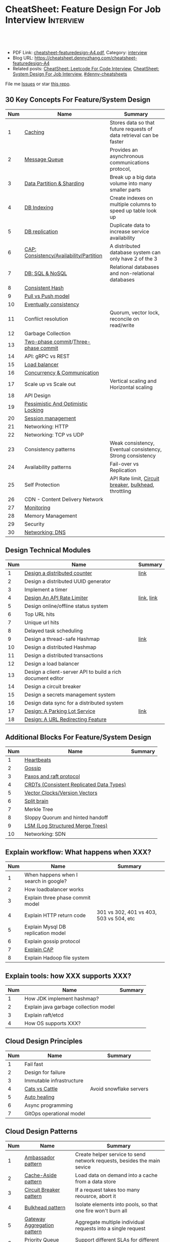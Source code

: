 * CheatSheet: Feature Design For Job Interview                    :Interview:
:PROPERTIES:
:type:     language
:export_file_name: cheatsheet-featuredesign-A4.pdf
:END:

#+BEGIN_HTML
<a href="https://github.com/dennyzhang/cheatsheet.dennyzhang.com/tree/master/cheatsheet-featuredesign-A4"><img align="right" width="200" height="183" src="https://www.dennyzhang.com/wp-content/uploads/denny/watermark/github.png" /></a>
<div id="the whole thing" style="overflow: hidden;">
<div style="float: left; padding: 5px"> <a href="https://www.linkedin.com/in/dennyzhang001"><img src="https://www.dennyzhang.com/wp-content/uploads/sns/linkedin.png" alt="linkedin" /></a></div>
<div style="float: left; padding: 5px"><a href="https://github.com/dennyzhang"><img src="https://www.dennyzhang.com/wp-content/uploads/sns/github.png" alt="github" /></a></div>
<div style="float: left; padding: 5px"><a href="https://www.dennyzhang.com/slack" target="_blank" rel="nofollow"><img src="https://www.dennyzhang.com/wp-content/uploads/sns/slack.png" alt="slack"/></a></div>
</div>

<br/><br/>
<a href="http://makeapullrequest.com" target="_blank" rel="nofollow"><img src="https://img.shields.io/badge/PRs-welcome-brightgreen.svg" alt="PRs Welcome"/></a>
#+END_HTML

- PDF Link: [[https://github.com/dennyzhang/cheatsheet.dennyzhang.com/blob/master/cheatsheet-featuredesign-A4/cheatsheet-featuredesign-A4.pdf][cheatsheet-featuredesign-A4.pdf]], Category: [[https://cheatsheet.dennyzhang.com/category/interview/][interview]]
- Blog URL: https://cheatsheet.dennyzhang.com/cheatsheet-featuredesign-A4
- Related posts: [[https://cheatsheet.dennyzhang.com/cheatsheet-leetcode-A4][CheatSheet: Leetcode For Code Interview]], [[https://cheatsheet.dennyzhang.com/cheatsheet-systemdesign-A4][CheatSheet: System Design For Job Interview]], [[https://github.com/topics/denny-cheatsheets][#denny-cheatsheets]]

File me [[https://github.com/dennyzhang/cheatsheet.dennyzhang.com/issues][Issues]] or star [[https://github.com/dennyzhang/cheatsheet.dennyzhang.com][this repo]].
** 30 Key Concepts For Feature/System Design
| Num | Name                                    | Summary                                                             |
|-----+-----------------------------------------+---------------------------------------------------------------------|
|   1 | [[https://architect.dennyzhang.com/explain-cache][Caching]]                                 | Stores data so that future requests of data retrieval can be faster |
|   2 | [[https://architect.dennyzhang.com/explain-messagequeue][Message Queue]]                           | Provides an asynchronous communications protocol,                   |
|   3 | [[https://architect.dennyzhang.com/explain-partition][Data Partition & Sharding]]               | Break up a big data volume into many smaller parts                  |
|   4 | [[https://architect.dennyzhang.com/explain-indexing][DB Indexing]]                             | Create indexes on multiple columns to speed up table look up        |
|   5 | [[https://architect.dennyzhang.com/explain-db-replication][DB replication]]                          | Duplicate data to increase service availability                     |
|   6 | [[https://architect.dennyzhang.com/explain-cap][CAP: Consistency/Availability/Partition]] | A distributed database system can only have 2 of the 3              |
|   7 | [[https://architect.dennyzhang.com/explain-nosql][DB: SQL & NoSQL]]                         | Relational databases and non-relational databases                   |
|-----+-----------------------------------------+---------------------------------------------------------------------|
|   8 | [[https://architect.dennyzhang.com/explain-consistent-hash][Consistent Hash]]                         |                                                                     |
|   9 | [[https://architect.dennyzhang.com/explain-poll-push][Pull vs Push model]]                      |                                                                     |
|  10 | [[https://architect.dennyzhang.com/explain-eventualconsistency][Eventually consistency]]                  |                                                                     |
|  11 | Conflict resolution                     | Quorum, vector lock, reconcile on read/write                        |
|  12 | Garbage Collection                      |                                                                     |
|-----+-----------------------------------------+---------------------------------------------------------------------|
|  13 | [[https://en.wikipedia.org/wiki/Two-phase_commit_protocol][Two-phase commit]]/[[https://en.wikipedia.org/wiki/Three-phase_commit_protocol][Three-phase commit]]     |                                                                     |
|  14 | API: gRPC vs REST                       |                                                                     |
|  15 | [[https://architect.dennyzhang.com/explain-loadbalancer][Load balancer]]                           |                                                                     |
|  16 | [[https://architect.dennyzhang.com/explain-coordination][Concurrency & Communication]]             |                                                                     |
|  17 | Scale up vs Scale out                   | Vertical scaling and Horizontal scaling                             |
|  18 | API Design                              |                                                                     |
|  19 | [[https://architect.dennyzhang.com/explain-locks][Pessimistic And Optimistic Locking]]      |                                                                     |
|  20 | [[https://architect.dennyzhang.com/explain-session][Session management]]                      |                                                                     |
|  21 | Networking: HTTP                        |                                                                     |
|  22 | Networking: TCP vs UDP                  |                                                                     |
|  23 | Consistency patterns                    | Weak consistency, Eventual consistency, Strong consistency          |
|  24 | Availability patterns                   | Fail-over vs Replication                                            |
|  25 | Self Protection                         | API Rate limit, [[https://en.wikipedia.org/wiki/Circuit_breaker][Circuit breaker]], [[https://en.wikipedia.org/wiki/Bulkhead_(partition)][bulkhead]], throttling               |
|  26 | CDN - Content Delivery Network          |                                                                     |
|  27 | [[https://architect.dennyzhang.com/explain-monitoring][Monitoring]]                              |                                                                     |
|  28 | Memory Management                       |                                                                     |
|  29 | Security                                |                                                                     |
|  30 | [[https://architect.dennyzhang.com/explain-dns][Networking: DNS]]                         |                                                                     |
#+TBLFM: $1=@-1$1+1;N

#+BEGIN_HTML
<a href="https://cheatsheet.dennyzhang.com"><img align="right" width="185" height="37" src="https://raw.githubusercontent.com/dennyzhang/cheatsheet.dennyzhang.com/master/images/cheatsheet_dns.png"></a>
#+END_HTML
** Design Technical Modules
| Num | Name                                                       | Summary    |
|-----+------------------------------------------------------------+------------|
|   1 | [[https://architect.dennyzhang.com/design-distributed-counter][Design a distributed counter]]                               | [[https://www.slideshare.net/kevinweil/rainbird-realtime-analytics-at-twitter-strata-2011/59-If_You_Only_Remember_One][link]]       |
|-----+------------------------------------------------------------+------------|
|   2 | Design a distributed UUID generator                        |            |
|   3 | Implement a timer                                          |            |
|   4 | [[https://architect.dennyzhang.com/design-api-limiter/][Design An API Rate Limiter]]                                 | [[https://nordicapis.com/everything-you-need-to-know-about-api-rate-limiting/][link]], [[https://konghq.com/blog/how-to-design-a-scalable-rate-limiting-algorithm/][link]] |
|   5 | Design online/offline status system                        |            |
|   6 | Top URL hits                                               |            |
|   7 | Unique url hits                                            |            |
|   8 | Delayed task scheduling                                    |            |
|   9 | Design a thread-safe Hashmap                               | [[https://github.com/donnemartin/system-design-primer/blob/master/solutions/object_oriented_design/hash_table/hash_map.ipynb][link]]       |
|  10 | Design a distributed Hashmap                               |            |
|  11 | Design a distributed transactions                          |            |
|  12 | Design a load balancer                                     |            |
|  13 | Design a client-server API to build a rich document editor |            |
|  14 | Design a circuit breaker                                   |            |
|  15 | Design a secrets management system                         |            |
|  16 | Design data sync for a distributed system                  |            |
|  17 | [[https://architect.dennyzhang.com/design-parkinglot/][Design: A Parking Lot Service]]                              | [[https://github.com/donnemartin/system-design-primer/blob/master/solutions/object_oriented_design/parking_lot/parking_lot.ipynb][link]]       |
|  18 | [[https://architect.dennyzhang.com/design-url-redirect/][Design: A URL Redirecting Feature]]                          |            |
#+TBLFM: $1=@-1$1+1;N
** Additional Blocks For Feature/System Design
| Num | Name                                     | Summary |
|-----+------------------------------------------+---------|
|   1 | [[https://architect.dennyzhang.com/explain-heartbeat][Heartbeats]]                               |         |
|   2 | [[https://architect.dennyzhang.com/explain-gossip][Gossip]]                                   |         |
|   3 | [[https://architect.dennyzhang.com/design-explain-paxos][Paxos and raft protocol]]                  |         |
|   4 | [[https://architect.dennyzhang.com/explain-crdts][CRDTs (Consistent Replicated Data Types)]] |         |
|   5 | [[https://architect.dennyzhang.com/explain-vector-clocks][Vector Clocks/Version Vectors]]            |         |
|   6 | [[https://architect.dennyzhang.com/explain-split-brain][Split brain]]                              |         |
|   7 | Merkle Tree                              |         |
|   8 | Sloppy Quorum and hinted handoff         |         |
|   9 | [[https://architect.dennyzhang.com/explain-lsm][LSM (Log Structured Merge Trees)]]         |         |
|  10 | Networking: SDN                          |         |
#+TBLFM: $1=@-1$1+1;N
[[image-blog:CheatSheet: Feature Design For Job Interview][https://raw.githubusercontent.com/dennyzhang/cheatsheet.dennyzhang.com/master/cheatsheet-featuredesign-A4/dynamo-summary.png]]
** Explain workflow: What happens when XXX?
| Num | Name                                  | Summary                                 |
|-----+---------------------------------------+-----------------------------------------|
|   1 | When happens when I search in google? |                                         |
|   2 | How loadbalancer works                |                                         |
|   3 | Explain three phase commit model      |                                         |
|   4 | Explain HTTP return code              | 301 vs 302, 401 vs 403, 503 vs 504, etc |
|   5 | Explain Mysql DB replication model    |                                         |
|   6 | Explain gossip protocol               |                                         |
|   7 | [[https://architect.dennyzhang.com/explain-cap][Explain CAP]]                           |                                         |
|   8 | Explain Hadoop file system            |                                         |
#+TBLFM: $1=@-1$1+1;N
** Explain tools: how XXX supports XXX?
| Num | Name                                  | Summary |
|-----+---------------------------------------+---------|
|   1 | How JDK implement hashmap?            |         |
|   2 | Explain java garbage collection model |         |
|   3 | Explain raft/etcd                     |         |
|   4 | How OS supports XXX?                  |         |
#+TBLFM: $1=@-1$1+1;N
** Cloud Design Principles
| Num | Name                     | Summary                 |
|-----+--------------------------+-------------------------|
|   1 | Fail fast                |                         |
|   2 | Design for failure       |                         |
|   3 | Immutable infrastructure |                         |
|   4 | [[https://www.engineyard.com/blog/pets-vs-cattle][Cats vs Cattle]]           | Avoid snowflake servers |
|   5 | [[https://docs.microsoft.com/en-us/azure/architecture/guide/design-principles/self-healing][Auto healing]]             |                         |
|   6 | Async programming        |                         |
|   7 | GitOps operational model |                         |
#+TBLFM: $1=@-1$1+1;N

#+BEGIN_HTML
<a href="https://cheatsheet.dennyzhang.com"><img align="right" width="185" height="37" src="https://raw.githubusercontent.com/dennyzhang/cheatsheet.dennyzhang.com/master/images/cheatsheet_dns.png"></a>
#+END_HTML
** Cloud Design Patterns
| Num | Name                        | Summary                                                                 |
|-----+-----------------------------+-------------------------------------------------------------------------|
|   1 | [[https://docs.microsoft.com/en-us/azure/architecture/patterns/ambassador][Ambassador pattern]]          | Create helper service to send network requests, besides the main sevice |
|   2 | [[https://docs.microsoft.com/en-us/azure/architecture/patterns/cache-aside][Cache-Aside pattern]]         | Load data on demand into a cache from a data store                      |
|   3 | [[https://docs.microsoft.com/en-us/azure/architecture/patterns/circuit-breaker][Circuit Breaker pattern]]     | If a request takes too many reousrce, abort it                          |
|   4 | [[https://docs.microsoft.com/en-us/azure/architecture/patterns/bulkhead][Bulkhead pattern]]            | Isolate elements into pools, so that one fire won't burn all            |
|   5 | [[https://docs.microsoft.com/en-us/azure/architecture/patterns/gateway-aggregation][Gateway Aggregation pattern]] | Aggregate multiple individual requests into a single request            |
|   6 | [[https://docs.microsoft.com/en-us/azure/architecture/patterns/priority-queue][Priority Queue pattern]]      | Support different SLAs for different individual clients                 |
|   7 | [[https://docs.microsoft.com/en-us/azure/architecture/patterns/strangler][Strangler pattern]]           | Incrementally migrate a legacy system piece by piece                    |
#+TBLFM: $1=@-1$1+1;N

** Misc
| Num | Name                                                                            | Summary                           |
|-----+---------------------------------------------------------------------------------+-----------------------------------|
|   1 | How to store 2TB data into 3 disks of 1TB. And be tolerant for one disk failure | A, B, C. And C = A XOR B          |
|   2 | Find out the difference between two files. Majority of these two are the same   | [[https://code.dennyzhang.com/followup-lcs][#lcs - Longest Common Subsequence]] |
|   3 | How to support feature of "diff 1.txt 2. txt"                                   |                                   |
|   4 | Avoid double payment in a distributed payment system                            | [[https://medium.com/airbnb-engineering/avoiding-double-payments-in-a-distributed-payments-system-2981f6b070bb][link]]                              |
#+TBLFM: $1=@-1$1+1;N
** Top 20 Object-Oriented Design Problems
| Num | Problem                         | Category/Tag           | Example                                                                            |
|-----+---------------------------------+------------------------+------------------------------------------------------------------------------------|
|   1 | Cache                           | [[https://code.dennyzhang.com/review-linkedlist][#linkedlist]], [[https://code.dennyzhang.com/review-oodesign][#oodesign]] | [[https://code.dennyzhang.com/lru-cache][Leetcode: LRU Cache]], [[https://code.dennyzhang.com/lfu-cache][Leetcode: LFU Cache]], [[https://code.dennyzhang.com/all-oone-data-structure][Leetcode: All O`one Data Structure]]       |
|   2 | Throttling                      | [[https://code.dennyzhang.com/review-linkedlist][#linkedlist]], [[https://code.dennyzhang.com/review-oodesign][#oodesign]] | [[https://code.dennyzhang.com/design-hit-counter][Leetcode: Design Hit Counter]], [[https://code.dennyzhang.com/logger-rate-limiter][Leetcode: Logger Rate Limiter]]                        |
|   3 | Iterator                        | [[https://code.dennyzhang.com/review-oodesign][#oodesign]]              | [[https://code.dennyzhang.com/binary-search-tree-iterator][Leetcode: Binary Search Tree Iterator]], [[https://code.dennyzhang.com/design-compressed-string-iterator][Leetcode: Design Compressed String Iterator]] |
|   4 | Design Log Storage System       | [[https://code.dennyzhang.com/review-oodesign][#oodesign]]              | [[https://code.dennyzhang.com/design-log-storage-system][Leetcode: Design Log Storage System]]                                                |
|   5 | Linked List with random access  | [[https://code.dennyzhang.com/review-oodesign][#oodesign]]              | [[https://code.dennyzhang.com/design-linked-list][Leetcode: Design Linked List]]                                                       |
|   6 | Max Stack                       | [[https://code.dennyzhang.com/review-stack][#stack]] , [[https://code.dennyzhang.com/review-oodesign][#oodesign]]     | [[https://code.dennyzhang.com/max-stack][Leetcode: Max Stack]]                                                                |
|   7 | Design HashMap                  | [[https://code.dennyzhang.com/review-oodesign][#oodesign]]              | [[https://code.dennyzhang.com/design-hashmap][Leetcode: Design HashMap]]                                                           |
|   8 | Circular Queue                  | [[https://code.dennyzhang.com/review-oodesign][#oodesign]]              | [[https://code.dennyzhang.com/design-circular-queue][Leetcode: Design Circular Queue]], [[https://code.dennyzhang.com/design-circular-deque][Leetcode: Design Circular Deque]]                   |
|   9 | Trie tree                       | [[https://code.dennyzhang.com/review-oodesign][#oodesign]]              | [[https://code.dennyzhang.com/implement-trie-prefix-tree][Leetcode: Implement Trie (Prefix Tree)]]                                             |
|  10 | Get Median                      | [[https://code.dennyzhang.com/review-oodesign][#oodesign]]              | [[https://code.dennyzhang.com/find-median-from-data-stream][Leetcode: Find Median from Data Stream]]                                             |
|  11 | Range Sum Query                 | [[https://code.dennyzhang.com/review-oodesign][#oodesign]]              | [[https://code.dennyzhang.com/range-sum-query-mutable][Leetcode: Range Sum Query - Mutable]], [[https://code.dennyzhang.com/range-sum-query-immutable][Leetcode: Range Sum Query - Immutable]]         |
|  12 | Design File System              | [[https://code.dennyzhang.com/review-oodesign][#oodesign]]              | [[https://code.dennyzhang.com/design-file-system][Leetcode: Design File System]]                                                       |
|  13 | Insert Delete GetRandom O(1)    | [[https://code.dennyzhang.com/review-oodesign][#oodesign]], [[https://code.dennyzhang.com/review-random][#random]]     | [[https://code.dennyzhang.com/insert-delete-getrandom-o1][Leetcode: Insert Delete GetRandom O(1)]]                                             |
|  14 | Insert Delete GetRandom O(1) II | [[https://code.dennyzhang.com/review-oodesign][#oodesign]], [[https://code.dennyzhang.com/review-random][#random]]     | [[https://code.dennyzhang.com/insert-delete-getrandom-o1-duplicates-allowed][Leetcode: Insert Delete GetRandom O(1) - Duplicates allowed]]                        |
#+TBLFM: $1=@-1$1+1;N
** More Resources
License: Code is licensed under [[https://www.dennyzhang.com/wp-content/mit_license.txt][MIT License]].

https://github.com/donnemartin/system-design-primer

https://github.com/binhnguyennus/awesome-scalability

https://docs.microsoft.com/en-us/azure/architecture/patterns/
#+BEGIN_HTML
<a href="https://cheatsheet.dennyzhang.com"><img align="right" width="201" height="268" src="https://raw.githubusercontent.com/USDevOps/mywechat-slack-group/master/images/denny_201706.png"></a>

<a href="https://cheatsheet.dennyzhang.com"><img align="right" src="https://raw.githubusercontent.com/dennyzhang/cheatsheet.dennyzhang.com/master/images/cheatsheet_dns.png"></a>
#+END_HTML
* org-mode configuration                                           :noexport:
#+STARTUP: overview customtime noalign logdone showall
#+DESCRIPTION:
#+KEYWORDS:
#+LATEX_HEADER: \usepackage[margin=0.6in]{geometry}
#+LaTeX_CLASS_OPTIONS: [8pt]
#+LATEX_HEADER: \usepackage[english]{babel}
#+LATEX_HEADER: \usepackage{lastpage}
#+LATEX_HEADER: \usepackage{fancyhdr}
#+LATEX_HEADER: \pagestyle{fancy}
#+LATEX_HEADER: \fancyhf{}
#+LATEX_HEADER: \rhead{Updated: \today}
#+LATEX_HEADER: \rfoot{\thepage\ of \pageref{LastPage}}
#+LATEX_HEADER: \lfoot{\href{https://github.com/dennyzhang/cheatsheet.dennyzhang.com/tree/master/cheatsheet-featuredesign-A4}{GitHub: https://github.com/dennyzhang/cheatsheet.dennyzhang.com/tree/master/cheatsheet-featuredesign-A4}}
#+LATEX_HEADER: \lhead{\href{https://cheatsheet.dennyzhang.com/cheatsheet-slack-A4}{Blog URL: https://cheatsheet.dennyzhang.com/cheatsheet-featuredesign-A4}}
#+AUTHOR: Denny Zhang
#+EMAIL:  denny@dennyzhang.com
#+TAGS: noexport(n)
#+PRIORITIES: A D C
#+OPTIONS:   H:3 num:t toc:nil \n:nil @:t ::t |:t ^:t -:t f:t *:t <:t
#+OPTIONS:   TeX:t LaTeX:nil skip:nil d:nil todo:t pri:nil tags:not-in-toc
#+EXPORT_EXCLUDE_TAGS: exclude noexport
#+SEQ_TODO: TODO HALF ASSIGN | DONE BYPASS DELEGATE CANCELED DEFERRED
#+LINK_UP:
#+LINK_HOME:
* #  --8<-------------------------- separator ------------------------>8-- :noexport:
* TODO How to implement "git diff"                                 :noexport:
* TODO How to transfer 2 TB data across regions                    :noexport:
* TODO What's raid?                                                :noexport:
* #  --8<-------------------------- separator ------------------------>8-- :noexport:
* TODO multiple threading                                          :noexport:
第一题find largest subarray秒,之后问用2个线程怎么做,4个线程怎么优化...
* TODO Difference between: threading/process/goroutine             :noexport:
* TODO How to design SNS system: twitter/youtube/uber              :noexport:
* TODO 对每个题目找工业界实现的blog                                :noexport:
https://www.1point3acres.com/bbs/forum.php?mod=viewthread&tid=543700&highlight=design

授之以渔:

对每家onsite的公司 -> 在地里翻完最近两年所有onsite面筋aggregate所有design题目 -> 对每个题目找工业界实现的blog -> 阅读每个blog,选中最好的一到两个 -> 读到烂熟,整理出我当面试官的话会问的所有问题不停考自己 -> 白板英文自行mock 3遍 -> over

举个栗子:
面试lyft -> lyft喜欢考payment system -> google之 -> uber有个分布式的实现,不怎么详细,airbnb有个非常详细的SQL sharding的实现,很详细在它的blog上,采用
然后lyft onsite果然考了,秒了
* TODO caching system                                              :noexport:
* TODO 3-way merge                                                 :noexport:
* Grokking the System Design                                       :noexport:
https://www.educative.io/courses/grokking-the-system-design-interview
https://www.educative.io/courses/grokking-the-object-oriented-design-interview
* #  --8<-------------------------- separator ------------------------>8-- :noexport:
* TODO discussed various sharding approaches                       :noexport:
* TODO 脸书和谷歌的推荐系统相关的paper一般含金量都很高             :noexport:
* TODO hadoop, spark, storm                                        :noexport:
* TODO 微信的@功能,设计个分组可见功能                             :noexport:
* #  --8<-------------------------- separator ------------------------>8-- :noexport:
* TODO privacy policy design                                       :noexport:
https://www.1point3acres.com/bbs/thread-301250-1-1.html
https://termly.io/resources/articles/privacy-by-design/
https://www.privacytrust.com/gdpr/privacy-by-design-gdpr.html
* TODO http post vs http put                                       :noexport:
* #  --8<-------------------------- separator ------------------------>8-- :noexport:
* TODO How to caculate availability                                :noexport:
Availability in parallel vs in sequence
If a service consists of multiple components prone to failure, the service's overall availability depends on whether the components are in sequence or in parallel.

In sequence
Overall availability decreases when two components with availability < 100% are in sequence:

Availability (Total) = Availability (Foo) * Availability (Bar)
If both Foo and Bar each had 99.9% availability, their total availability in sequence would be 99.8%.

In parallel
Overall availability increases when two components with availability < 100% are in parallel:

Availability (Total) = 1 - (1 - Availability (Foo)) * (1 - Availability (Bar))
If both Foo and Bar each had 99.9% availability, their total availability in parallel would be 99.9999%.
* TODO Merkle Tree                                                 :noexport:
大名鼎鼎的merkle tree.是个perfect的二叉树.每个节点是hash（左孩子的hash,右孩子的hash）.除了最底层的leaf.leaf node的值就是hash（data block）

Merkle Tree的特点使得我们需要Partition 3的操作:先把key range分bucket.否则一旦有新的node加入进来,在转移data的同时,我们需要扫描data,重新进行hash的计算,因为data partitioning和merkle tree的key range partitioning并不一致.而如果我们通过分bucket让他们保持一致,则只需要把merkle tree的一部分子树转移到另一个节点上,并重新计算一下向上的根结点的hash就可以了.
* TODO Network security: cookie attack                             :noexport:
use forged cookies to log in without a password
* #  --8<-------------------------- separator ------------------------>8-- :noexport:
* TODO online rolling upgrade for mysql DB schema                  :noexport:
* TODO Garbage Collection                                          :noexport:
https://rushter.com/blog/python-garbage-collector/
https://docs.microsoft.com/en-us/dotnet/standard/garbage-collection/fundamentals
* TODO currency Model                                              :noexport:
* TODO How Slack works: https://www.youtube.com/watch?v=WE9c9AZe-DY :noexport:
* TODO https://techcrunch.com/2012/04/12/how-to-scale-a-1-billion-startup-a-guide-from-instagram-co-founder-mike-krieger/ :noexport:
* TODO Deep dive into lisp language implementation                 :noexport:
* TODO Security: SAML and LDAP external IDP's                      :noexport:
* TODO Security: certicate rotation                                :noexport:
* TODO Compliance standards: FIPS,  PCI/DSS                        :noexport:
* #  --8<-------------------------- separator ------------------------>8-- :noexport:
* TODO What to do when service is overloaded?                      :noexport:
- Scaling up/out
- Throttling
  drop clients: api limits
  drop features: bulkhead
  drop requests: circuit breaker
* TODO Realtime Analytics at Twitter                               :noexport:
https://www.slideshare.net/kevinweil/rainbird-realtime-analytics-at-twitter-strata-2011/8-And_My_Personal_Favorite
* #  --8<-------------------------- separator ------------------------>8-- :noexport:
* TODO VM live migration                                           :noexport:
* TODO memory ballooing                                            :noexport:
* TODO Cassandra vs MongoDB                                        :noexport:
* #  --8<-------------------------- separator ------------------------>8-- :noexport:
* HALF Reliability vs Availability                                 :noexport:
- By definition, reliability is the probability a system will fail in a given period.
- By definition, availability is the time a system remains operational to perform its required function in a specific period


If a system is reliable, it is available. However, if it is available, it is not necessarily reliable.

Let's take the example of an online retail store that has 99.99%
availability for the first two years after its launch. However, the
system was launched without any information security testing. The
customers are happy with the system, but they don't realize that it
isn't very reliable as it is vulnerable to likely risks. In the third
year, the system experiences a series of information security
incidents that suddenly result in extremely low availability for
extended periods of time. This results in reputational and financial
damage to the customers.
* TODO How to define SLA?                                          :noexport:
* #  --8<-------------------------- separator ------------------------>8-- :noexport:
* TODO Pod creation process                                        :noexport:
* TODO VM creation process                                         :noexport:
* TODO Why it's called reverse proxy                               :noexport:
A reverse proxy retrieves resources on behalf of a client from one or more servers. These resources are then returned to the client, appearing as if they originated from the proxy server itself.
